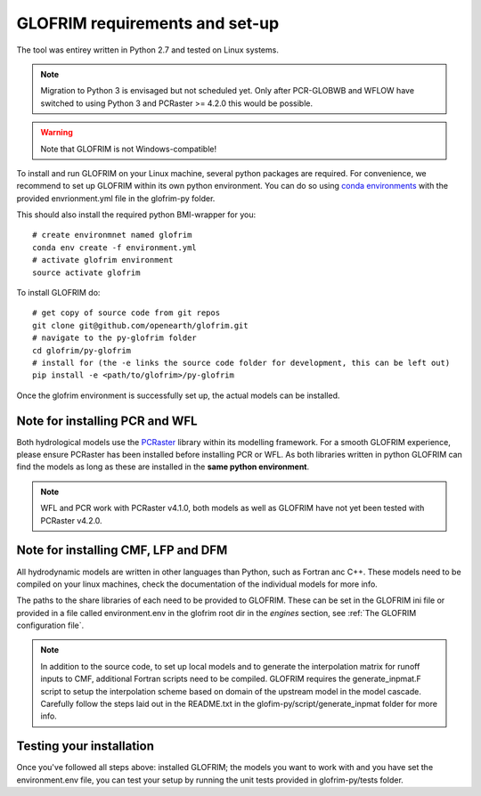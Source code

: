 .. requirements:

*******************************
GLOFRIM requirements and set-up
*******************************

The tool was entirey written in Python 2.7 and tested on Linux systems.

.. note::
    Migration to Python 3 is envisaged but not scheduled yet. Only after PCR-GLOBWB and WFLOW have switched to using Python 3 and PCRaster >= 4.2.0 this would be possible.

.. warning::
    Note that GLOFRIM is not Windows-compatible!

To install and run GLOFRIM on your Linux machine, several python packages are required.
For convenience, we recommend to set up GLOFRIM within its own python environment.
You can do so using `conda environments <https://conda.io/docs/user-guide/tasks/manage-environments.html#creating-an-environment-from-an-environment-yml-file>`_ 
with the provided envrionment.yml file in the glofrim-py folder.

This should also install the required python BMI-wrapper for you::

    # create environmnet named glofrim
    conda env create -f environment.yml
    # activate glofrim environment
    source activate glofrim    

To install GLOFRIM do::

    # get copy of source code from git repos
    git clone git@github.com/openearth/glofrim.git
    # navigate to the py-glofrim folder
    cd glofrim/py-glofrim
    # install for (the -e links the source code folder for development, this can be left out)
    pip install -e <path/to/glofrim>/py-glofrim

Once the glofrim environment is successfully set up, the actual models can be installed.

Note for installing PCR and WFL
-------------------------------
Both hydrological models use the `PCRaster <http://pcraster.geo.uu.nl/getting-started/pcraster-on-linux/installation-linux/>`_ library within its modelling framework. 
For a smooth GLOFRIM experience, please ensure PCRaster has been installed before installing PCR or WFL.
As both libraries written in python GLOFRIM can find the models as long as these are installed in the **same python environment**.

.. note::
    WFL and PCR work with PCRaster v4.1.0, both models as well as GLOFRIM have not yet been tested with PCRaster v4.2.0. 
    
Note for installing CMF, LFP and DFM
------------------------------------
All hydrodynamic models are written in other languages than Python, such as Fortran anc C++. These models need to be compiled on your linux machines, check the
documentation of the individual models for more info.

The paths to the share libraries of each need to be provided to GLOFRIM. These can be set in the GLOFRIM ini file or provided in a file called environment.env 
in the glofrim root dir in the *engines* section, see :ref:`The GLOFRIM configuration file`.

.. note::
    In addition to the source code, to set up local models and to generate the interpolation matrix for runoff inputs to CMF, additional Fortran scripts need to be compiled.
    GLOFRIM requires the generate_inpmat.F script to setup the interpolation scheme based on domain of the upstream model in the model cascade. 
    Carefully follow the steps laid out in the README.txt in the glofim-py/script/generate_inpmat folder for more info.

Testing your installation
-------------------------
Once you've followed all steps above: installed GLOFRIM; the models you want to work with and you have set the environment.env file,
you can test your setup by running the unit tests provided in glofrim-py/tests folder. 
